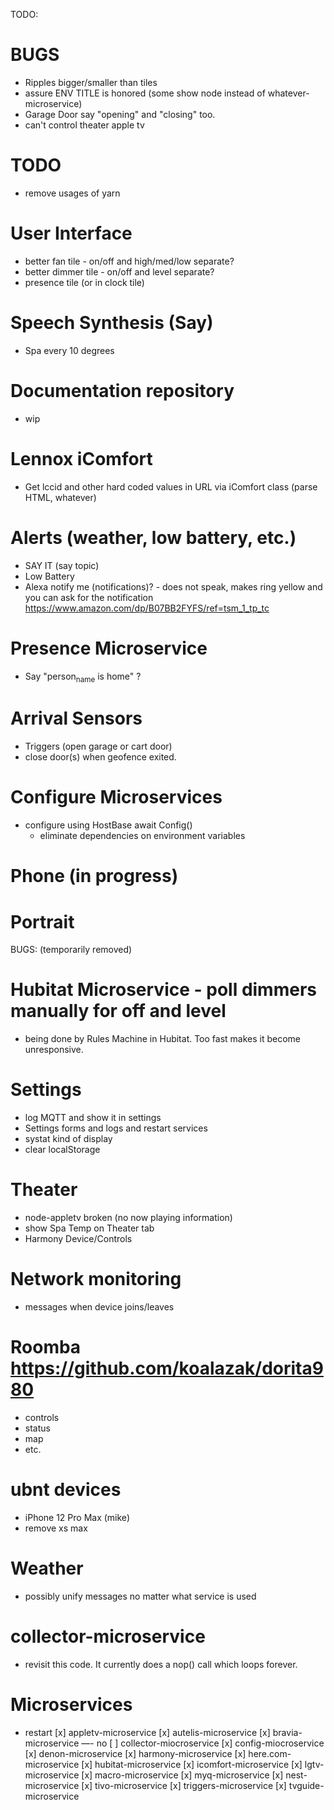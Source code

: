 TODO:

* BUGS
  - Ripples bigger/smaller than tiles
  - assure ENV TITLE is honored (some show node instead of whatever-microservice)
  - Garage Door say "opening" and "closing" too.
  - can't control theater apple tv

* TODO
  - remove usages of yarn

* User Interface
  - better fan tile - on/off and high/med/low separate?
  - better dimmer tile - on/off and level separate?
  - presence tile (or in clock tile)

* Speech Synthesis (Say)
  - Spa every 10 degrees

* Documentation repository
  - wip

* Lennox iComfort
  - Get lccid and other hard coded values in URL via iComfort class (parse HTML, whatever)

* Alerts (weather, low battery, etc.)
  - SAY IT (say topic)
  - Low Battery
  - Alexa notify me (notifications)? - does not speak, makes ring yellow and you can ask for the notification
    https://www.amazon.com/dp/B07BB2FYFS/ref=tsm_1_tp_tc

* Presence Microservice
  - Say "person_name is home" ?

* Arrival Sensors
  - Triggers (open garage or cart door)
  - close door(s) when geofence exited.

* Configure Microservices
  - configure using HostBase await Config()
    - eliminate dependencies on environment variables

* Phone (in progress)
* Portrait

BUGS: (temporarily removed)
* Hubitat Microservice - poll dimmers manually for off and level
  - being done by Rules Machine in Hubitat.  Too fast makes it become unresponsive.

* Settings
  - log MQTT and show it in settings 
  - Settings forms and logs and restart services
  - systat kind of display
  - clear localStorage

* Theater
 - node-appletv broken (no now playing information)
 - show Spa Temp on Theater tab
 - Harmony Device/Controls

* Network monitoring
  - messages when device joins/leaves


* Roomba https://github.com/koalazak/dorita980
 - controls
 - status
 - map
 - etc.

* ubnt devices
  - iPhone 12 Pro Max (mike)
  - remove xs max

* Weather
  - possibly unify messages no matter what service is used

* collector-microservice
  - revisit this code.  It currently does a nop() call which loops forever.

* Microservices
  - restart
    [x] appletv-microservice
    [x] autelis-microservice
    [x] bravia-microservice
    ---- no [ ] collector-miocroservice
    [x] config-miocroservice
    [x] denon-microservice
    [x] harmony-microservice
    [x] here.com-microservice
    [x] hubitat-microservice
    [x] icomfort-microservice
    [x] lgtv-microservice
    [x] macro-microservice
    [x] myq-microservice
    [x] nest-microservice
    [x] tivo-microservice
    [x] triggers-microservice
    [x] tvguide-microservice
